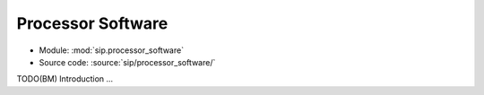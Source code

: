 Processor Software
==================

- Module: :mod:`sip.processor_software`
- Source code: :source:`sip/processor_software/`

TODO(BM) Introduction ...